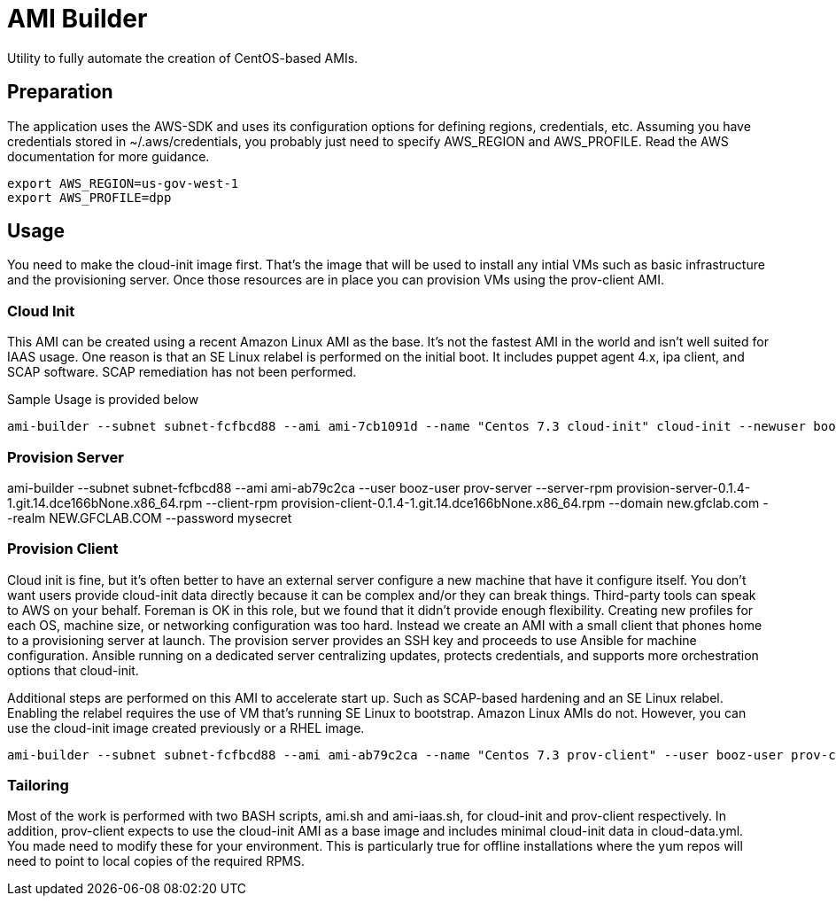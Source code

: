 # AMI Builder

Utility to fully automate the creation of CentOS-based AMIs.

## Preparation

The application uses the AWS-SDK and uses its configuration options for defining regions, credentials, etc. Assuming you have credentials stored in ~/.aws/credentials, you probably just need to specify AWS_REGION and AWS_PROFILE. Read the AWS documentation for more guidance.

----
export AWS_REGION=us-gov-west-1
export AWS_PROFILE=dpp
----

## Usage

You need to make the cloud-init image first. That's the image that will be used to install any intial VMs such as basic infrastructure and the provisioning server. Once those resources are in place you can provision VMs using the prov-client AMI. 

### Cloud Init

This AMI can be created using a recent Amazon Linux AMI as the base. It's not the fastest AMI in the world and isn't well suited for IAAS usage. One reason is that an SE Linux relabel is performed on the initial boot. It includes puppet agent 4.x, ipa client, and SCAP software. SCAP remediation has not been performed.

Sample Usage is provided below

----
ami-builder --subnet subnet-fcfbcd88 --ami ami-7cb1091d --name "Centos 7.3 cloud-init" cloud-init --newuser booz-user
----

### Provision Server

ami-builder --subnet subnet-fcfbcd88 --ami ami-ab79c2ca --user booz-user prov-server --server-rpm provision-server-0.1.4-1.git.14.dce166bNone.x86_64.rpm --client-rpm provision-client-0.1.4-1.git.14.dce166bNone.x86_64.rpm --domain new.gfclab.com --realm NEW.GFCLAB.COM --password mysecret

### Provision Client

Cloud init is fine, but it's often better to have an external server configure a new machine that have it configure itself. You don't want users provide cloud-init data directly because it can be complex and/or they can break things. Third-party tools can speak to AWS on your behalf. Foreman is OK in this role, but we found that it didn't provide enough flexibility. Creating new profiles for each OS, machine size, or networking configuration was too hard. Instead we create an AMI with a small client that phones home to a provisioning server at launch. The provision server provides an SSH key and proceeds to use Ansible for machine configuration. Ansible running on a dedicated server centralizing updates, protects credentials, and supports more orchestration options that cloud-init.

Additional steps are performed on this AMI to accelerate start up. Such as SCAP-based hardening and an SE Linux relabel. Enabling the relabel requires the use of VM that's running SE Linux to bootstrap. Amazon Linux AMIs do not. However, you can use the cloud-init image created previously or a RHEL image.

----
ami-builder --subnet subnet-fcfbcd88 --ami ami-ab79c2ca --name "Centos 7.3 prov-client" --user booz-user prov-client --rpm  provision-client-0.1.4-1.git.14.dce166bNone.x86_64.rpm --server 172.31.32.198
----

### Tailoring

Most of the work is performed with two BASH scripts, ami.sh and ami-iaas.sh, for cloud-init and prov-client respectively. In addition, prov-client expects to use the cloud-init AMI as a base image and includes minimal cloud-init data in cloud-data.yml. You made need to modify these for your environment. This is particularly true for offline installations where the yum repos will need to point to local copies of the required RPMS.
